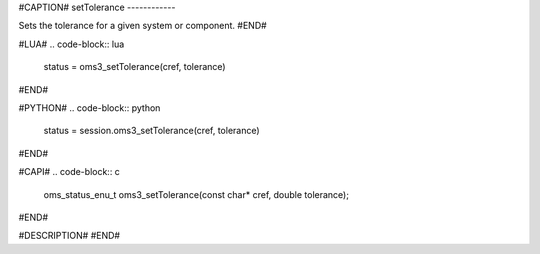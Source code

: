 #CAPTION#
setTolerance
------------

Sets the tolerance for a given system or component.
#END#

#LUA#
.. code-block:: lua

  status = oms3_setTolerance(cref, tolerance)

#END#

#PYTHON#
.. code-block:: python

  status = session.oms3_setTolerance(cref, tolerance)

#END#

#CAPI#
.. code-block:: c

  oms_status_enu_t oms3_setTolerance(const char* cref, double tolerance);

#END#

#DESCRIPTION#
#END#
